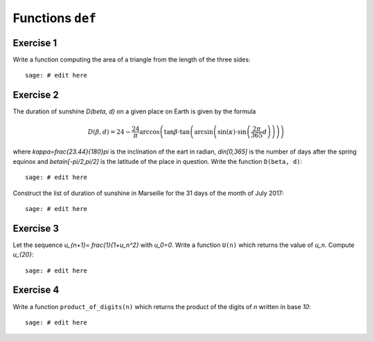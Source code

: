 Functions ``def``
=================

Exercise 1
----------

Write a function computing the area of a triangle from the length of the three
sides::

    sage: # edit here

Exercise 2
----------

The duration of sunshine `D(\beta, d)` on a given place on Earth is given by
the formula

.. MATH::

    D(\beta,d) = 24 - \frac{24}{\pi}\arccos\left( \tan \beta \cdot
    \tan\left(\arcsin\left(\sin(\kappa)\cdot \sin\left(\frac{2\pi}{365}d
    \right)\right)\right)\right)

where `\kappa=\frac{23.44}{180}\pi` is the inclination of the eart in radian,
`d\in[0,365]` is the number of days after the spring equinox and
`\beta\in[-\pi/2,\pi/2]` is the latitude of the place in question.
Write the function ``D(beta, d)``::

    sage: # edit here

Construct the list of duration of sunshine in Marseille for the 31 days of the
month of July 2017::

    sage: # edit here

.. http://maths-au-quotidien.fr/lycee/duree.pdf
.. >>> D = 24 - S(24)/pi*acos(tan(beta)*tan(asin(sin(kappa)*sin(pi*S(2)/365*d))))
.. >>> DD = 24 - S(24)/pi*acos(tan(beta)*tan(alpha))

Exercise 3
----------

Let the sequence `u_{n+1}= \frac{1}{1+u_n^2}` with `u_0=0`.  Write a function
``U(n)`` which returns the value of `u_n`. Compute `u_{20}`::

    sage: # edit here

Exercise 4
----------

Write a function ``product_of_digits(n)`` which returns the product of the
digits of `n` written in base `10`::

    sage: # edit here

